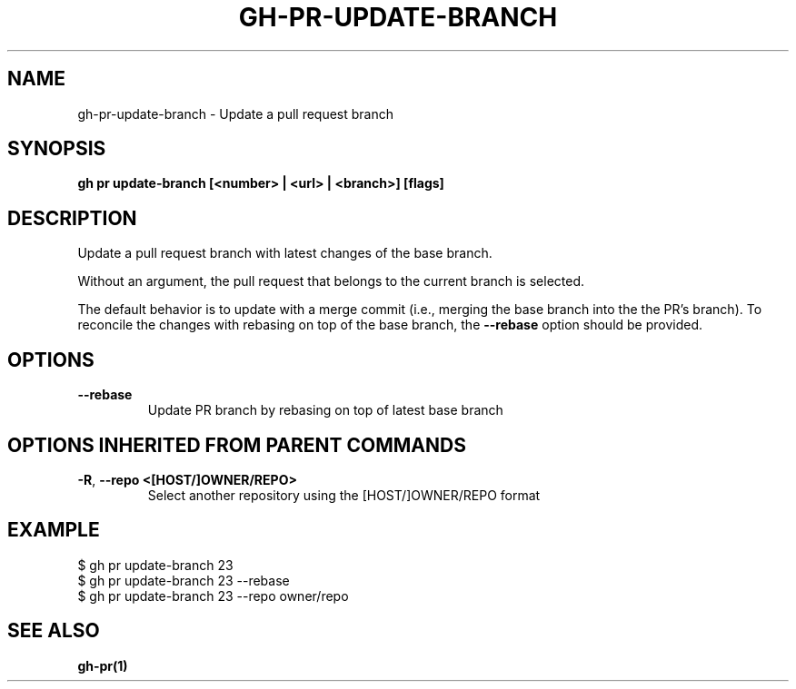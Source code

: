 .nh
.TH "GH-PR-UPDATE-BRANCH" "1" "Aug 2024" "GitHub CLI 2.54.0" "GitHub CLI manual"

.SH NAME
.PP
gh-pr-update-branch - Update a pull request branch


.SH SYNOPSIS
.PP
\fBgh pr update-branch [<number> | <url> | <branch>] [flags]\fR


.SH DESCRIPTION
.PP
Update a pull request branch with latest changes of the base branch.

.PP
Without an argument, the pull request that belongs to the current branch is selected.

.PP
The default behavior is to update with a merge commit (i.e., merging the base branch
into the the PR's branch). To reconcile the changes with rebasing on top of the base
branch, the \fB--rebase\fR option should be provided.


.SH OPTIONS
.TP
\fB--rebase\fR
Update PR branch by rebasing on top of latest base branch


.SH OPTIONS INHERITED FROM PARENT COMMANDS
.TP
\fB-R\fR, \fB--repo\fR \fB<[HOST/]OWNER/REPO>\fR
Select another repository using the [HOST/]OWNER/REPO format


.SH EXAMPLE
.EX
$ gh pr update-branch 23
$ gh pr update-branch 23 --rebase
$ gh pr update-branch 23 --repo owner/repo

.EE


.SH SEE ALSO
.PP
\fBgh-pr(1)\fR
